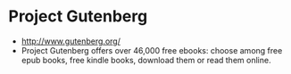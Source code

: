 * Project Gutenberg

-  [[http://www.gutenberg.org/]]
-  Project Gutenberg offers over 46,000 free ebooks: choose among free
   epub books, free kindle books, download them or read them online.
